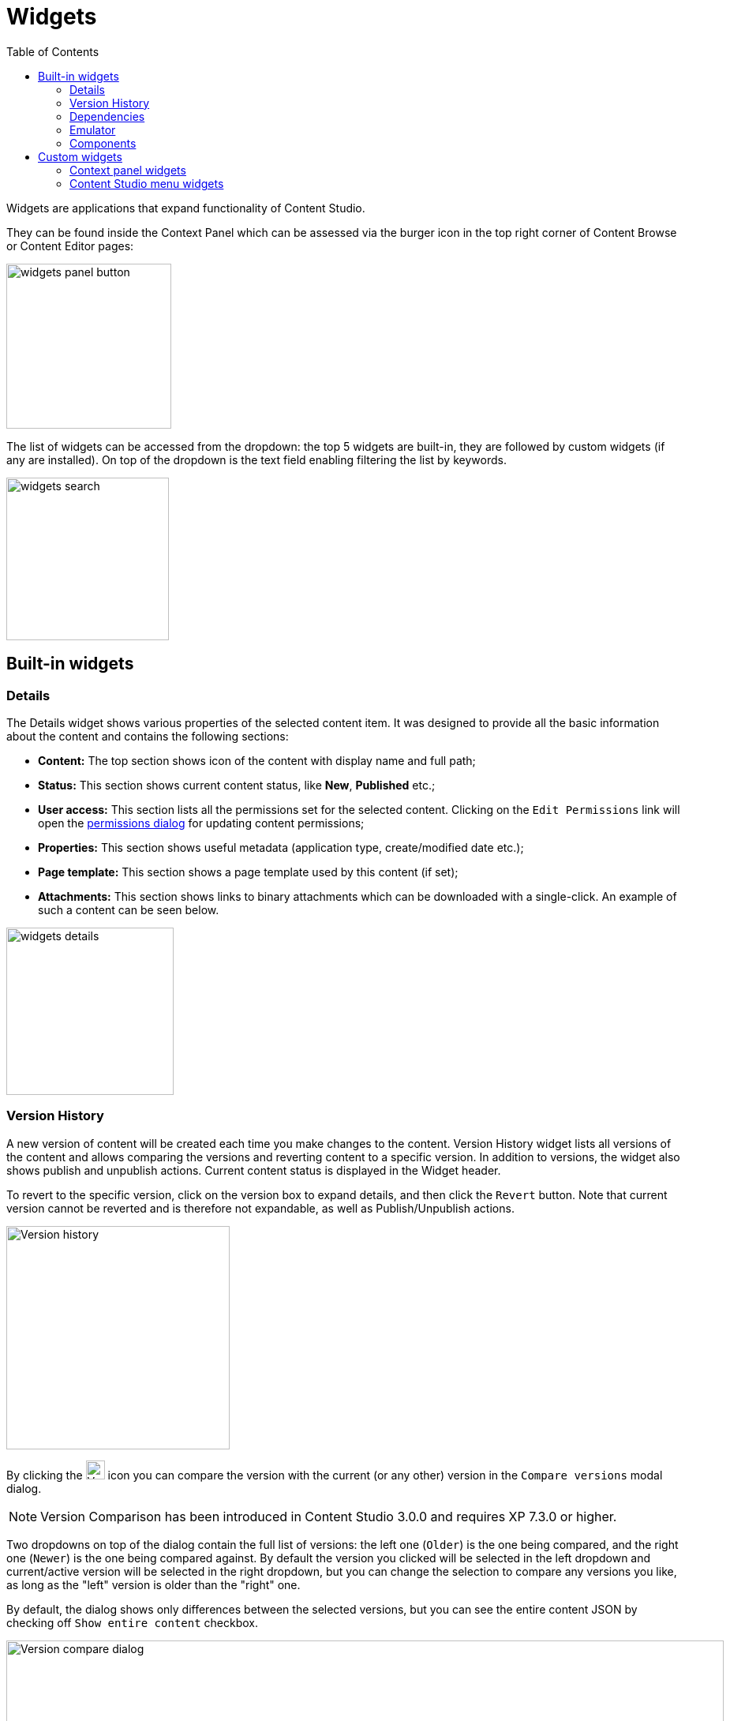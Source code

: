= Widgets
:toc: right
:imagesdir: widgets/images

Widgets are applications that expand functionality of Content Studio.

They can be found inside the Context Panel which can be assessed via the burger icon in the top right corner of Content Browse or Content Editor pages:

image::widgets-panel-button.png[,209]

The list of widgets can be accessed from the dropdown: the top 5 widgets are built-in, they are followed by custom widgets (if any are installed).
On top of the dropdown is the text field enabling filtering the list by keywords.

image::widgets-search.png[,206]

== Built-in widgets

=== Details

The Details widget shows various properties of the selected content item. It was designed to provide all the basic information about the content
and contains the following sections:

* **Content:** The top section shows icon of the content with display name and full path;

* **Status:** This section shows current content status, like *New*, *Published* etc.;

* **User access:** This section lists all the permissions set for the selected content. Clicking on the `Edit Permissions` link will open the <<permissions#,permissions dialog>> for updating content permissions;

* **Properties:** This section shows useful metadata (application type, create/modified date etc.);

* **Page template:** This section shows a page template used by this content (if set);

* **Attachments:** This section shows links to binary attachments which can be downloaded with a single-click. An example of such a content can be seen below.

image::widgets-details.png[,212]


=== Version History

A new version of content will be created each time you make changes to the content. Version History widget lists all versions of the content
and allows comparing the versions and reverting content to a specific version. In addition to versions, the widget also shows
publish and unpublish actions. Current content status is displayed in the Widget header.

To revert to the specific version, click on the version box to expand details, and then click the `Revert` button. Note that current version
cannot be reverted and is therefore not expandable, as well as Publish/Unpublish actions.

image::widgets-version-history.png[Version history, 283]

By clicking the  image:widgets-version-compare-icon.png[Version history, 24] icon you can compare the version with the current (or any other)
version in the `Compare versions` modal dialog.

NOTE: Version Comparison has been introduced in Content Studio 3.0.0 and requires XP 7.3.0 or higher.

Two dropdowns on top of the dialog contain the full list of versions: the left one (`Older`) is the one being compared, and the right one (`Newer`)
is the one being compared against. By default the version you clicked will be selected in the left dropdown and current/active version will
be selected in the right dropdown, but you can change the selection to compare any versions you like, as long as the "left" version is older
than the "right" one.

By default, the dialog shows only differences between the selected versions, but you can see the entire content JSON by checking off
`Show entire content` checkbox.

image::widgets-version-compare-dialog.png[Version compare dialog, 909]

NOTE: Both dropdowns have aliases on top of the list which you can use to compare a version with previous, next, published and current
version without having to browse through the list.

image::widgets-version-compare-dialog-aliases.png[Version aliases, 456]

The "kebab" menu icon on the right of each dropdown has just one option - "Revert" - to revert to this version.

=== Dependencies

Every content can have inbound and outbound dependencies, and this widget shows them. Simply put, the inbound dependency is something that uses the content,
and the outbound dependency is something used by the content. For example, if there is a **Shortcut**, and it has a link to the **Superhero** site, the **Shortcut** is the inbound dependency for the site,
and at the same time the **Superhero** is the outbound dependency for the **Shortcut**.

The inbound dependencies are listed above the content, and the outbound dependencies are listed below.

If there are no dependencies of a specific type, the widget will show `No incoming dependencies`.

If there are some dependencies, the button showing the total number of dependencies will be shown.
The icon of the content type and a number of the dependencies of each content type will be shown below or above the button.

image::widgets-dependencies.png[,207]

Clicking on the button will open a new browser tab showing the list of the content item's dependencies, either inbound or outbound.
If you click on the dependencies icon, then the same tab will open, but only the dependencies of the selected type will be shown in the list.

image::widgets-dependencies-filter.png[,370]

=== Emulator

This widget allows you to quickly preview the content on a number of different screen resolutions (desktop, mobile phone, tablet etc.)

NOTE: The emulator widget won't be available in the content wizard, if the content is not renderable, like a folder or a site without a template/controller.

Clicking on the emulation option will resize the preview. To reset the emulation, click on the `Fill Size` option.

image::widgets-emulator.png[,515]

=== Components

NOTE: The Components widget is only available inside a renderable content with Page Editor enabled.

The components widget manipulates the page content and contains two tabs.

==== Insert tab

Insert tab allows to drag and drop components onto the page. There are five types of components in total:

* *Layout.* Enables adding a <<editor/component-types#layout-component,layout>> (container of other components) from one of the supported applications;

* *Part.* Enables adding a part from one of the supported applications;

* *Text.* Enables adding a text section and embedding images using <<editor/rich-text-editor#,Rich Text Editor>> which provides ample opportunities for editing, such as creating links, embedding images, videos and macros, applying WYSIWYG formatting etc;

* *Fragment.* Enables adding one of reusable fragments to the page.


image::widgets-components-insert.png[,207]

==== Components tab

This tab enables configuration of the component selected on the page. The tab caption will change to reflect the type of the currently selected component.
If nothing is selected, the tab caption will be `Page`.

For the **Page**, it is possible to select different controller or template or save the current controller as a template.

image::widgets-components-page.png[,207]

The **Part** component tab, for example, will allow you to replace the currently selected part or configure it (like selecting the `Posts folder` in the example below)

image::widgets-components-part.png[,207]


== Custom widgets

Enonic XP allows you to easily build your own widgets and expand functionality of Content Studio. You can also install widgets from the Enonic Market.

Implementation of admin widgets is described https://developer.enonic.com/docs/xp/stable/admin/widgets#implementation[here].

There are two interfaces currently supported by Content Studio: `contentstudio.contextpanel` and `contentstudio.menuitem`.

=== Context panel widgets

Widgets with interface `contentstudio.contextpanel` will be added to the widget dropdown inside the Context Panel and shown inside the panel when selected.
Content Studio will send current branch, repository and id of selected content to this widget via query parameters of the GET request.

.Sample XML for a widget with `contentstudio.contextpanel` interface:
[source,xml]
----
<widget>
  <display-name>My widget</display-name>
  <description>This widget is for the Context Panel</description>
  <interfaces>
    <interface>contentstudio.contextpanel</interface>
  </interfaces>
  <allow>
    <principal>role:system.admin</principal>
    <principal>role:myapp.myrole</principal>
  </allow>
</widget>
----

image::widgets-context-panel.png[,207]

=== Content Studio menu widgets
:imagesdir: images
image::cs-410.svg[,64]

Widgets with interface `contentstudio.menuitem` will expand the left-hand side menu of Content Studio. They are so-called "fullscreen widgets" which will take up the entire screen
between the Content Studio header and the left-side menu. Widget icon will be automatically injected inside the sidebar menu when you deploy an application containing your widget.

.Sample XML for a widget with `contentstudio.menuitem` interface:
[source,xml]
----
<widget>
  <display-name>My widget</display-name>
  <description>This widget is for the Content Studio menu</description>
  <interfaces>
    <interface>contentstudio.menuitem</interface>
  </interfaces>
  <config>
    <property name="context" value="project"/>
  </config>
</widget>
----

By specifying config as shown in the example above, you let Content Studio know that your widget is project-dependent and requires project selector in the header.

:imagesdir: widgets/images
image::widgets-menu-item.png[,600]
